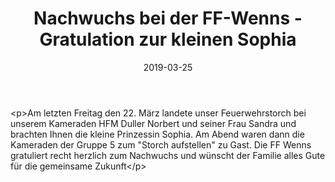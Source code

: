 #+TITLE: Nachwuchs bei der FF-Wenns - Gratulation zur kleinen Sophia
#+DATE: 2019-03-25
#+FACEBOOK_URL: https://facebook.com/ffwenns/posts/2626978544043921

<p>Am letzten Freitag den 22. März landete unser Feuerwehrstorch bei unserem Kameraden HFM Duller Norbert und seiner Frau Sandra und brachten Ihnen die kleine Prinzessin Sophia. Am Abend waren dann die Kameraden der Gruppe 5 zum "Storch aufstellen" zu Gast.
Die FF Wenns gratuliert recht herzlich zum Nachwuchs und wünscht der Familie alles Gute für die gemeinsame Zukunft</p>
